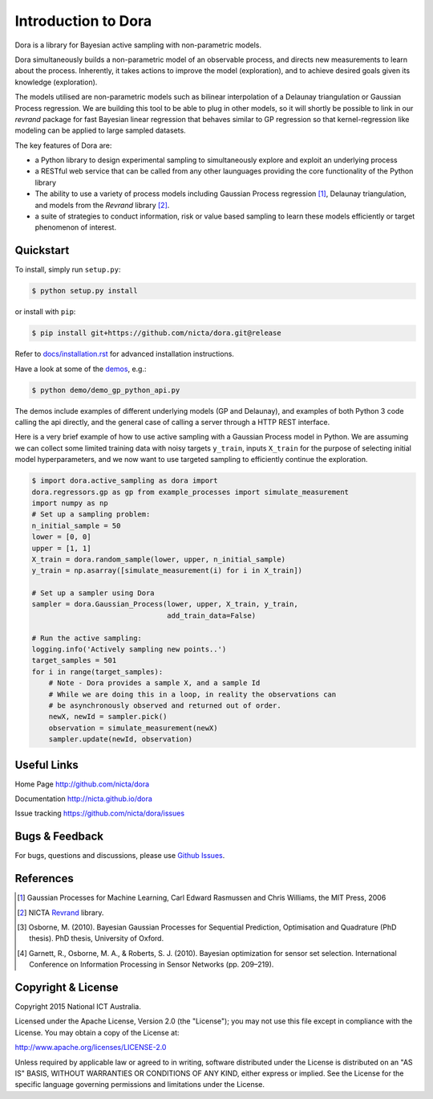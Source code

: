 Introduction to Dora
====================

Dora is a library for Bayesian active sampling with non-parametric models.

Dora simultaneously builds a non-parametric model of an observable
process, and directs new measurements to learn about the process.
Inherently, it takes actions to improve the model (exploration), and to
achieve desired goals given its knowledge (exploration).

The models utilised are non-parametric models such as bilinear
interpolation of a Delaunay triangulation or Gaussian Process
regression. We are building this tool to be able to plug in other
models, so it will shortly be possible to link in our *revrand* package
for fast Bayesian linear regression that behaves similar to GP
regression so that kernel-regression like modeling can be applied to
large sampled datasets.

The key features of Dora are:

-  a Python library to design experimental sampling to simultaneously
   explore and exploit an underlying process

-  a RESTful web service that can be called from any other launguages
   providing the core functionality of the Python library

-  The ability to use a variety of process models including Gaussian
   Process regression [1]_, Delaunay triangulation, and models from the
   *Revrand* library [2]_.

-  a suite of strategies to conduct information, risk or value based
   sampling to learn these models efficiently or target phenomenon of
   interest.

Quickstart
----------

To install, simply run ``setup.py``:

.. code:: console

   $ python setup.py install

or install with ``pip``:

.. code:: console

   $ pip install git+https://github.com/nicta/dora.git@release

Refer to `docs/installation.rst <docs/installation.rst>`_ for
advanced installation instructions.

Have a look at some of the `demos <demo/>`_, e.g.:

.. code:: console

   $ python demo/demo_gp_python_api.py

The demos include examples of different underlying models (GP and
Delaunay), and examples of both Python 3 code calling the api directly,
and the general case of calling a server through a HTTP REST interface.

Here is a very brief example of how to use active sampling with a
Gaussian Process model in Python. We are assuming we can collect some
limited training data with noisy targets ``y_train``, inputs ``X_train``
for the purpose of selecting initial model hyperparameters, and we now
want to use targeted sampling to efficiently continue the exploration.

.. code::

   $ import dora.active_sampling as dora import
   dora.regressors.gp as gp from example_processes import simulate_measurement
   import numpy as np
   # Set up a sampling problem:
   n_initial_sample = 50
   lower = [0, 0]
   upper = [1, 1]
   X_train = dora.random_sample(lower, upper, n_initial_sample)
   y_train = np.asarray([simulate_measurement(i) for i in X_train])

   # Set up a sampler using Dora
   sampler = dora.Gaussian_Process(lower, upper, X_train, y_train,
                                   add_train_data=False)

   # Run the active sampling:
   logging.info('Actively sampling new points..')
   target_samples = 501
   for i in range(target_samples):
       # Note - Dora provides a sample X, and a sample Id
       # While we are doing this in a loop, in reality the observations can
       # be asynchronously observed and returned out of order.
       newX, newId = sampler.pick()
       observation = simulate_measurement(newX)
       sampler.update(newId, observation)


Useful Links
------------

Home Page http://github.com/nicta/dora

Documentation http://nicta.github.io/dora

Issue tracking https://github.com/nicta/dora/issues

Bugs & Feedback
---------------

For bugs, questions and discussions, please use
`Github Issues <https://github.com/NICTA/dora/issues>`_.

References
----------

.. [1] Gaussian Processes for Machine Learning, Carl Edward Rasmussen
   and Chris Williams, the MIT Press, 2006

.. [2] NICTA `Revrand <https://github.com/NICTA/revrand>`_ library.

.. [3] Osborne, M. (2010). Bayesian Gaussian Processes for Sequential
   Prediction, Optimisation and Quadrature (PhD thesis). PhD thesis,
   University of Oxford.

.. [4] Garnett, R., Osborne, M. A., & Roberts, S. J. (2010). Bayesian
   optimization for sensor set selection. International Conference on
   Information Processing in Sensor Networks (pp. 209–219).

Copyright & License
-------------------

Copyright 2015 National ICT Australia.

Licensed under the Apache License, Version 2.0 (the "License"); you may
not use this file except in compliance with the License. You may obtain
a copy of the License at:

http://www.apache.org/licenses/LICENSE-2.0

Unless required by applicable law or agreed to in writing, software
distributed under the License is distributed on an "AS IS" BASIS,
WITHOUT WARRANTIES OR CONDITIONS OF ANY KIND, either express or implied.
See the License for the specific language governing permissions and
limitations under the License.
